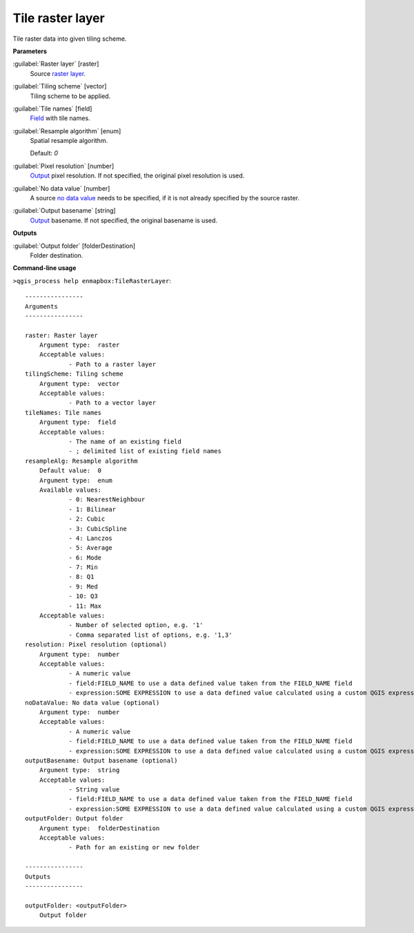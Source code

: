 .. _Tile raster layer:

*****************
Tile raster layer
*****************

Tile raster data into given tiling scheme.

**Parameters**


:guilabel:`Raster layer` [raster]
    Source `raster layer <https://enmap-box.readthedocs.io/en/latest/general/glossary.html#term-raster-layer>`_.


:guilabel:`Tiling scheme` [vector]
    Tiling scheme to be applied.


:guilabel:`Tile names` [field]
    `Field <https://enmap-box.readthedocs.io/en/latest/general/glossary.html#term-field>`_ with tile names.


:guilabel:`Resample algorithm` [enum]
    Spatial resample algorithm.

    Default: *0*


:guilabel:`Pixel resolution` [number]
    `Output <https://enmap-box.readthedocs.io/en/latest/general/glossary.html#term-output>`_ pixel resolution. If not specified, the original pixel resolution is used.


:guilabel:`No data value` [number]
    A source `no data value <https://enmap-box.readthedocs.io/en/latest/general/glossary.html#term-no-data-value>`_ needs to be specified, if it is not already specified by the source raster.


:guilabel:`Output basename` [string]
    `Output <https://enmap-box.readthedocs.io/en/latest/general/glossary.html#term-output>`_ basename. If not specified, the original basename is used.

**Outputs**


:guilabel:`Output folder` [folderDestination]
    Folder destination.

**Command-line usage**

``>qgis_process help enmapbox:TileRasterLayer``::

    ----------------
    Arguments
    ----------------
    
    raster: Raster layer
    	Argument type:	raster
    	Acceptable values:
    		- Path to a raster layer
    tilingScheme: Tiling scheme
    	Argument type:	vector
    	Acceptable values:
    		- Path to a vector layer
    tileNames: Tile names
    	Argument type:	field
    	Acceptable values:
    		- The name of an existing field
    		- ; delimited list of existing field names
    resampleAlg: Resample algorithm
    	Default value:	0
    	Argument type:	enum
    	Available values:
    		- 0: NearestNeighbour
    		- 1: Bilinear
    		- 2: Cubic
    		- 3: CubicSpline
    		- 4: Lanczos
    		- 5: Average
    		- 6: Mode
    		- 7: Min
    		- 8: Q1
    		- 9: Med
    		- 10: Q3
    		- 11: Max
    	Acceptable values:
    		- Number of selected option, e.g. '1'
    		- Comma separated list of options, e.g. '1,3'
    resolution: Pixel resolution (optional)
    	Argument type:	number
    	Acceptable values:
    		- A numeric value
    		- field:FIELD_NAME to use a data defined value taken from the FIELD_NAME field
    		- expression:SOME EXPRESSION to use a data defined value calculated using a custom QGIS expression
    noDataValue: No data value (optional)
    	Argument type:	number
    	Acceptable values:
    		- A numeric value
    		- field:FIELD_NAME to use a data defined value taken from the FIELD_NAME field
    		- expression:SOME EXPRESSION to use a data defined value calculated using a custom QGIS expression
    outputBasename: Output basename (optional)
    	Argument type:	string
    	Acceptable values:
    		- String value
    		- field:FIELD_NAME to use a data defined value taken from the FIELD_NAME field
    		- expression:SOME EXPRESSION to use a data defined value calculated using a custom QGIS expression
    outputFolder: Output folder
    	Argument type:	folderDestination
    	Acceptable values:
    		- Path for an existing or new folder
    
    ----------------
    Outputs
    ----------------
    
    outputFolder: <outputFolder>
    	Output folder
    
    